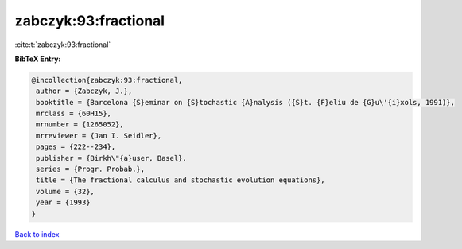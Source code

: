zabczyk:93:fractional
=====================

:cite:t:`zabczyk:93:fractional`

**BibTeX Entry:**

.. code-block:: bibtex

   @incollection{zabczyk:93:fractional,
    author = {Zabczyk, J.},
    booktitle = {Barcelona {S}eminar on {S}tochastic {A}nalysis ({S}t. {F}eliu de {G}u\'{i}xols, 1991)},
    mrclass = {60H15},
    mrnumber = {1265052},
    mrreviewer = {Jan I. Seidler},
    pages = {222--234},
    publisher = {Birkh\"{a}user, Basel},
    series = {Progr. Probab.},
    title = {The fractional calculus and stochastic evolution equations},
    volume = {32},
    year = {1993}
   }

`Back to index <../By-Cite-Keys.html>`_
